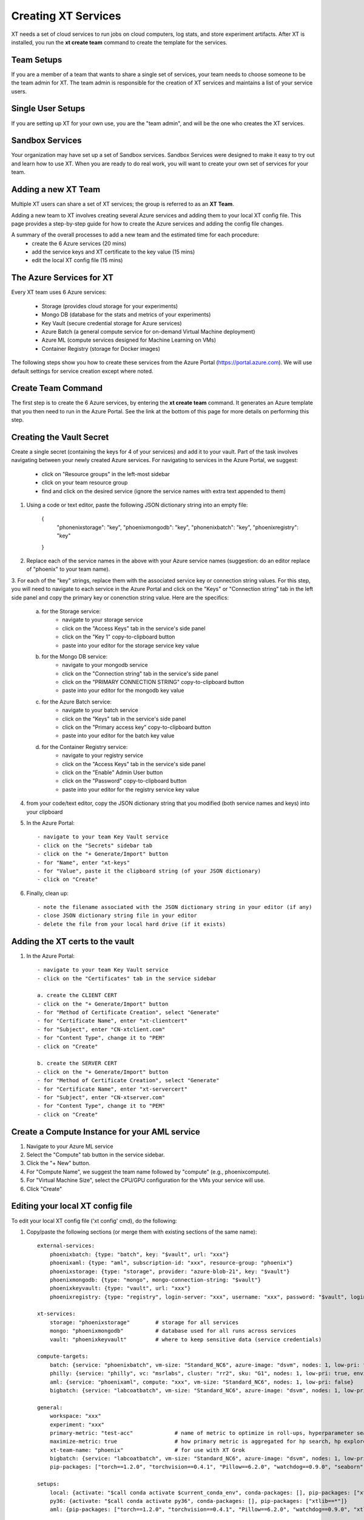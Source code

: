 .. _creating_xt_services:

========================================
Creating XT Services
========================================

XT needs a set of cloud services to run jobs on cloud computers, log stats, and store experiment artifacts. 
After XT is installed, you run the **xt create team** command to create the template for the services. 

------------------------------
Team Setups
------------------------------

If you are a member of a team that wants to share a single set of services, your team
needs to choose someone to be the team admin for XT.  The team admin is responsible
for the creation of XT services and maintains a list of your service users.

------------------------------
Single User Setups
------------------------------

If you are setting up XT for your own use, you are the "team admin", and will 
be the one who creates the XT services.

------------------------------
Sandbox Services
------------------------------

Your organization may have set up a set of Sandbox services.  Sandbox Services were designed to make it easy to try out and learn how 
to use XT.  When you are ready to do real work, you will want to create your own set of services for your team.

--------------------------
Adding a new XT Team
--------------------------

Multiple XT users can share a set of XT services; the group is referred to as an **XT Team**.

Adding a new team to XT involves creating several Azure services and 
adding them to your local XT config file.  This page provides a step-by-step 
guide for how to create the Azure services and adding the config file changes.

A summary of the overall processes to add a new team and the estimated time for each procedure:
    - create the 6 Azure services (20 mins)
    - add the service keys and XT certificate to the key value (15 mins)
    - edit the local XT config file (15 mins)

--------------------------
The Azure Services for XT
--------------------------

Every XT team uses 6 Azure services:

    - Storage               (provides cloud storage for your experiments)
    - Mongo DB              (database for the stats and metrics of your experiments)
    - Key Vault             (secure credential storage for Azure services)
    - Azure Batch           (a general compute service for on-demand Virtual Machine deployment)
    - Azure ML              (compute services designed for Machine Learning on VMs)
    - Container Registry    (storage for Docker images)

The following steps show you how to create these services from the Azure Portal (https://portal.azure.com).  We will
use default settings for service creation except where noted. 

--------------------------
Create Team Command
--------------------------

The first step is to create the 6 Azure services, by entering the **xt create team** command.  It
generates an Azure template that you then need to run in the Azure Portal.  See the link at the bottom of this page for 
more details on performing this step.

---------------------------------------------------
Creating the Vault Secret
---------------------------------------------------

Create a single secret (containing the keys for 4 of your services) and add it to your vault.  Part of the task involves navigating 
between your newly created Azure services.  For navigating to services in the Azure Portal, we suggest:

    - click on "Resource groups" in the left-most sidebar 
    - click on your team resource group
    - find and click on the desired service (ignore the service names with extra text appended to them)

1. Using a code or text editor, paste the following JSON dictionary string into an empty file:

    { 
        "phonenixstorage": "key",   
        "phoenixmongodb": "key",  
        "phonenixbatch": "key", 
        "phoenixregistry": "key"
    }

2. Replace each of the service names in the above with your Azure service names (suggestion: do an editor replace of "phoenix" to your team name).

3. For each of the "key" strings, replace them with the associated service key or connection string values.  For this step, you will 
need to navigate to each service in the Azure Portal and click on the "Keys" or "Connection string" tab in the left side panel and copy the 
primary key or conenction string value.  Here are the specifics:

    a. for the Storage service:
        - navigate to your storage service
        - click on the "Access Keys" tab in the service's side panel
        - click on the "Key 1" copy-to-clipboard button
        - paste into your editor for the storage service key value 

    b. for the Mongo DB service:
        - navigate to your mongodb service
        - click on the "Connection string" tab in the service's side panel
        - click on the "PRIMARY CONNECTION STRING" copy-to-clipboard button
        - paste into your editor for the mongodb key value 

    c. for the Azure Batch service:
        - navigate to your batch service
        - click on the "Keys" tab in the service's side panel
        - click on the "Primary access key" copy-to-clipboard button
        - paste into your editor for the batch key value 

    d. for the Container Registry service:
        - navigate to your registry service
        - click on the "Access Keys" tab in the service's side panel
        - click on the "Enable" Admin User button
        - click on the "Password" copy-to-clipboard button
        - paste into your editor for the registry service key value 

4. from your code/text editor, copy the JSON dictionary string that you modified (both service names and keys) into your clipboard

5. In the Azure Portal::

    - navigate to your team Key Vault service 
    - click on the "Secrets" sidebar tab
    - click on the "+ Generate/Import" button
    - for "Name", enter "xt-keys"
    - for "Value", paste it the clipboard string (of your JSON dictionary)
    - click on "Create"

6. Finally, clean up::

    - note the filename associated with the JSON dictionary string in your editor (if any)
    - close JSON dictionary string file in your editor
    - delete the file from your local hard drive (if it exists)

---------------------------------------------------
Adding the XT certs to the vault
---------------------------------------------------

1. In the Azure Portal::

    - navigate to your team Key Vault service 
    - click on the "Certificates" tab in the service sidebar 

    a. create the CLIENT CERT
    - click on the "+ Generate/Import" button
    - for "Method of Certificate Creation", select "Generate"
    - for "Certificate Name", enter "xt-clientcert"
    - for "Subject", enter "CN-xtclient.com"
    - for "Content Type", change it to "PEM"
    - click on "Create"

    b. create the SERVER CERT
    - click on the "+ Generate/Import" button
    - for "Method of Certificate Creation", select "Generate"
    - for "Certificate Name", enter "xt-servercert"
    - for "Subject", enter "CN-xtserver.com"
    - for "Content Type", change it to "PEM"
    - click on "Create"


-----------------------------------------------------------
Create a Compute Instance for your AML service
-----------------------------------------------------------

1. Navigate to your Azure ML service

#. Select the "Compute" tab button in the service sidebar.

#. Click the "+ New" button.

#. For "Compute Name", we suggest the team name followed by "compute" (e.g., phoenixcompute).

#. For "Virtual Machine Size", select the CPU/GPU configuration for the VMs your service will use.

#. Click "Create"


-----------------------------------------------------------
Editing your local XT config file 
-----------------------------------------------------------

To edit your local XT config file ('xt config' cmd), do the following:

1. Copy/paste the following sections (or merge them with existing sections of the same name)::

    external-services:
        phoenixbatch: {type: "batch", key: "$vault", url: "xxx"}
        phoenixaml: {type: "aml", subscription-id: "xxx", resource-group: "phoenix"}
        phoenixstorage: {type: "storage", provider: "azure-blob-21", key: "$vault"}
        phoenixmongodb: {type: "mongo", mongo-connection-string: "$vault"}
        phoenixkeyvault: {type: "vault", url: "xxx"}
        phoenixregistry: {type: "registry", login-server: "xxx", username: "xxx", password: "$vault", login: "true"}

    xt-services:
        storage: "phoenixstorage"        # storage for all services 
        mongo: "phoenixmongodb"          # database used for all runs across services
        vault: "phoenixkeyvault"         # where to keep sensitive data (service credentials)

    compute-targets:
        batch: {service: "phoenixbatch", vm-size: "Standard_NC6", azure-image: "dsvm", nodes: 1, low-pri: true,  box-class: "dsvm", docker: "none"}
        philly: {service: "philly", vc: "msrlabs", cluster: "rr2", sku: "G1", nodes: 1, low-pri: true, environment: "philly-pytorch"}
        aml: {service: "phoenixaml", compute: "xxx", vm-size: "Standard_NC6", nodes: 1, low-pri: false}
        bigbatch: {service: "labcoatbatch", vm-size: "Standard_NC6", azure-image: "dsvm", nodes: 1, low-pri: true,  box-class: "dsvm", environment: "none"}

    general:
        workspace: "xxx"
        experiment: "xxx"
        primary-metric: "test-acc"             # name of metric to optimize in roll-ups, hyperparameter search, and early stopping
        maximize-metric: true                  # how primary metric is aggregated for hp search, hp explorer, early stopping 
        xt-team-name: "phoenix"                # for use with XT Grok
        bigbatch: {service: "labcoatbatch", vm-size: "Standard_NC6", azure-image: "dsvm", nodes: 1, low-pri: true,  box-class: "dsvm", environment: "none"}
        pip-packages: ["torch==1.2.0", "torchvision==0.4.1", "Pillow==6.2.0", "watchdog==0.9.0", "seaborn", "pandas", "xtlib==*"]       # packages to be installed by pip (xtlib, etc.)

    setups:
        local: {activate: "$call conda activate $current_conda_env", conda-packages: [], pip-packages: ["xtlib==*"]}
        py36: {activate: "$call conda activate py36", conda-packages: [], pip-packages: ["xtlib==*"]}
        aml: {pip-packages: ["torch==1.2.0", "torchvision==0.4.1", "Pillow==6.2.0", "watchdog==0.9.0", "xtlib==*"] }

#. Replace all "phoenix" instances with your names of the associated service 

#. Replace all "xxx" values with the associated property of the specified service, using information from the Azure Portal.

#. For the "compute-targets" and "general" sections, review the settings and edit as needed.  See the XT Config File help topic for additional information about these properties.

-----------------------------------------------------------
Test your newly added team
-----------------------------------------------------------

Test your new XT team configuration by running XT in the directory that contains your local XT config file.  Try the
following commands in the specified order::

    - xt list workspaces:
        - this will test that your Key Value and Storage services are configured correctly
        - if an error occurs here, double check the Key Vault service properties and XT configuration file properties for these services

    - xt create workspace ws-test 
        - this will ensure your Storage account is writable 
        - if you see an error here about "Block blobs are not supported", you likely selected the wrong version of the storage "kind" property.  If this is the case,
          you will need to recreate the storage services.

    - xt run <script>
        - this will ensure that the Mongo DB service is configured correctly
        - if you see the error "getaddrinfo failed", you likely have specified the wrong connection string for mongodb.  if so, you 
          will have to update the xt-keys secret in the vault.

    - xt --target=batch run <script>
        - this will ensure that the Batch service is configured correctly

    - xt --target=aml run <script>
        - this will ensure that the Batch service is configured correctly


If you need to recreate 1 or more of the services::

    - delete the old service.
    - create the new service using the same name.  Note: some services may take 5-10 minutes before the name can be reused.
    - get the keys string from the "xt-keys" secret in the Key Vault.
    - use an editor to update the keys for any new services.
    - create a new version of the xt-keys secret with the updated JSON dictionary string.
    - on your local machine, be sure to run "xt kill cache" before trying further testing.

.. seealso:: 

    - :ref:`create team cmd <create_team>`
    - :ref:`XT Config file <xt_config_file>`
    - :ref:`Preparing A New Project <prepare_new_project>`
    - :ref:`Manually Creating the XT Services <manual_service_creation>`

